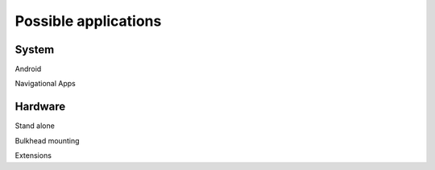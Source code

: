 Possible applications
=====================


System
------

Android

Navigational Apps



Hardware
--------

Stand alone

Bulkhead mounting

Extensions
